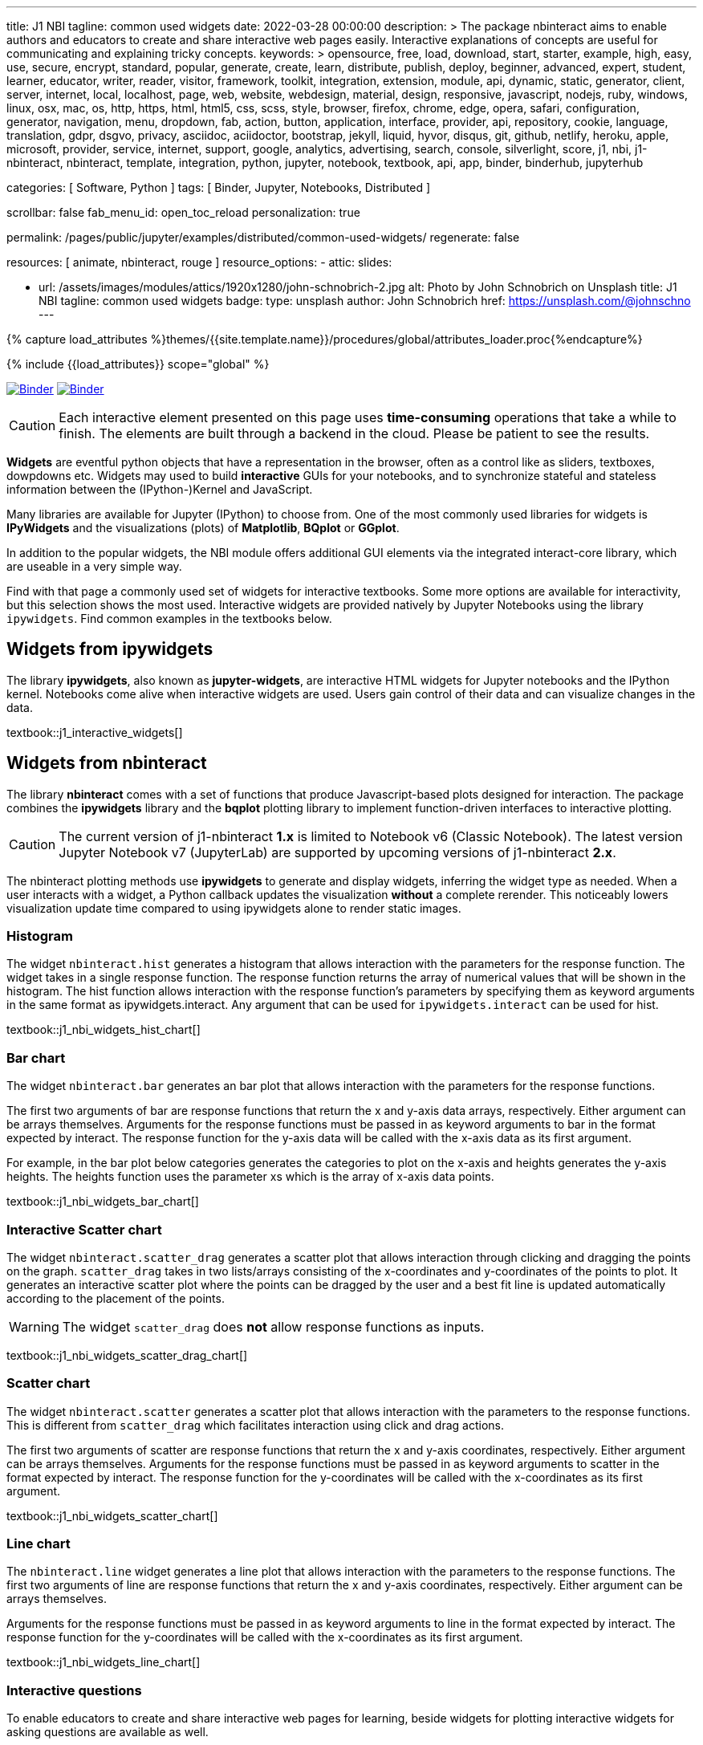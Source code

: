 ---
title:                                  J1 NBI
tagline:                                common used widgets
date:                                   2022-03-28 00:00:00
description: >
                                        The package nbinteract aims to enable authors and educators to create and
                                        share interactive web pages easily. Interactive explanations of concepts are
                                        useful for communicating and explaining tricky concepts.
keywords: >
                                        opensource, free, load, download, start, starter, example,
                                        high, easy, use, secure, encrypt, standard, popular,
                                        generate, create, learn, distribute, publish, deploy,
                                        beginner, advanced, expert, student, learner, educator,
                                        writer, reader, visitor,
                                        framework, toolkit, integration, extension, module, api,
                                        dynamic, static, generator, client, server, internet, local, localhost,
                                        page, web, website, webdesign, material, design, responsive,
                                        javascript, nodejs, ruby, windows, linux, osx, mac, os,
                                        http, https, html, html5, css, scss, style,
                                        browser, firefox, chrome, edge, opera, safari,
                                        configuration, generator, navigation, menu, dropdown, fab, action, button,
                                        application, interface, provider, api, repository,
                                        cookie, language, translation, gdpr, dsgvo, privacy,
                                        asciidoc, aciidoctor, bootstrap, jekyll, liquid,
                                        hyvor, disqus, git, github, netlify, heroku, apple, microsoft,
                                        provider, service, internet, support,
                                        google, analytics, advertising, search, console, silverlight, score,
                                        j1, nbi, j1-nbinteract, nbinteract, template, integration,
                                        python, jupyter, notebook, textbook, api, app,
                                        binder, binderhub, jupyterhub

categories:                             [ Software, Python ]
tags:                                   [ Binder, Jupyter, Notebooks, Distributed ]

scrollbar:                              false
fab_menu_id:                            open_toc_reload
personalization:                        true

permalink:                              /pages/public/jupyter/examples/distributed/common-used-widgets/
regenerate:                             false

resources:                              [ animate, nbinteract, rouge ]
resource_options:
  - attic:
      slides:

        - url:                          /assets/images/modules/attics/1920x1280/john-schnobrich-2.jpg
          alt:                          Photo by John Schnobrich on Unsplash
          title:                        J1 NBI
          tagline:                      common used widgets
          badge:
            type:                       unsplash
            author:                     John Schnobrich
            href:                       https://unsplash.com/@johnschno
---

// Page Initializer
// =============================================================================
// Enable the Liquid Preprocessor
:page-liquid:

// Set (local) page attributes here
// -----------------------------------------------------------------------------
// :page--attr:                         <attr-value>
:binder-badges-enabled:                 true
:binder-app-launch--lab:                https://mybinder.org/v2/gh/jekyll-one/j1-binder-repo/main
:binder-app-launch--tree:               https://mybinder.org/v2/gh/jekyll-one/j1-binder-repo/main?urlpath=/tree
:binder-app-launch--notebook:           https://mybinder.org/v2/gh/jekyll-one/j1-binder-repo/main?filepath=notebooks/j1/j1_interactive_widgets.ipynb

//  Load Liquid procedures
// -----------------------------------------------------------------------------
{% capture load_attributes %}themes/{{site.template.name}}/procedures/global/attributes_loader.proc{%endcapture%}

// Load page attributes
// -----------------------------------------------------------------------------
{% include {{load_attributes}} scope="global" %}


// Page content
// ~~~~~~~~~~~~~~~~~~~~~~~~~~~~~~~~~~~~~~~~~~~~~~~~~~~~~~~~~~~~~~~~~~~~~~~~~~~~~
// Include sub-documents (if any)
// -----------------------------------------------------------------------------
// image:/assets/images/badges/myBinder.png[Binder, link="https://mybinder.org/", {browser-window--new}]
// image:/assets/images/badges/docsBinder.png[Binder, link="https://mybinder.readthedocs.io/en/latest/", {browser-window--new}]

ifeval::[{binder-badges-enabled} == true]
image:/assets/images/badges/notebookBinder.png[Binder, link="{binder-app-launch--notebook}", {browser-window--new}]
image:https://mybinder.org/badge_logo.svg[Binder, link="{binder-app-launch--lab}", {browser-window--new}]
endif::[]

CAUTION: Each interactive element presented on this page uses *time-consuming*
operations that take a while to finish. The elements are built through a
backend in the cloud. Please be patient to see the results.

*Widgets* are eventful python objects that have a representation in the browser,
often as a control like as sliders, textboxes, dowpdowns etc. Widgets may used
to build *interactive* GUIs for your notebooks, and to synchronize stateful and
stateless information between the (IPython-)Kernel and JavaScript.

Many libraries are available for Jupyter (IPython) to choose from. One of the
most commonly used libraries for widgets is *IPyWidgets* and the visualizations
(plots) of *Matplotlib*, *BQplot* or *GGplot*.

In addition to the popular widgets, the NBI module offers additional GUI
elements via the integrated interact-core library, which are useable in a
very simple way.

Find with that page a commonly used set of widgets for interactive textbooks.
Some more options are available for interactivity, but this selection shows
the most used. Interactive widgets are provided natively by Jupyter Notebooks
using the library `ipywidgets`. Find common examples in the textbooks below.

== Widgets from ipywidgets

The library *ipywidgets*, also known as *jupyter-widgets*, are interactive
HTML widgets for Jupyter notebooks and the IPython kernel. Notebooks come
alive when interactive widgets are used. Users gain control of their data
and can visualize changes in the data.

textbook::j1_interactive_widgets[]

== Widgets from nbinteract

The library *nbinteract* comes with a set of functions that produce
Javascript-based plots designed for interaction. The package combines the
*ipywidgets* library and the *bqplot* plotting library to implement
function-driven interfaces to interactive plotting.

CAUTION: The current version of j1-nbinteract *1.x* is limited to Notebook v6
(Classic Notebook). The latest version Jupyter Notebook v7 (JupyterLab) are
supported by upcoming versions of j1-nbinteract *2.x*.

The nbinteract plotting methods use **ipywidgets** to generate and display
widgets, inferring the widget type as needed. When a user interacts with a
widget, a Python callback updates the visualization **without** a complete
rerender. This noticeably lowers visualization update time compared to using
ipywidgets alone to render static images.

=== Histogram

The  widget `nbinteract.hist` generates a histogram that allows interaction
with the parameters for the response function. The widget takes in a single
response function. The response function returns the array of numerical values
that will be shown in the histogram. The hist function allows interaction with
the response function's parameters by specifying them as keyword arguments
in the same format as ipywidgets.interact. Any argument that can be used for
`ipywidgets.interact` can be used for hist.

textbook::j1_nbi_widgets_hist_chart[]

=== Bar chart

The widget `nbinteract.bar` generates an bar plot that allows interaction
with the parameters for the response functions.

The first two arguments of bar are response functions that return the x and
y-axis data arrays, respectively. Either argument can be arrays themselves.
Arguments for the response functions must be passed in as keyword arguments
to bar in the format expected by interact. The response function for the
y-axis data will be called with the x-axis data as its first argument.

For example, in the bar plot below categories generates the categories to
plot on the x-axis and heights generates the y-axis heights. The heights
function uses the parameter xs which is the array of x-axis data points.

textbook::j1_nbi_widgets_bar_chart[]

=== Interactive Scatter chart

The widget `nbinteract.scatter_drag` generates a scatter plot that allows
interaction through clicking and dragging the points on the graph.
`scatter_drag` takes in two lists/arrays consisting of the x-coordinates
and y-coordinates of the points to plot. It generates an interactive
scatter plot where the points can be dragged by the user and a best fit
line is updated automatically according to the placement of the points.

WARNING: The widget `scatter_drag` does *not* allow response functions
as inputs.

textbook::j1_nbi_widgets_scatter_drag_chart[]

=== Scatter chart

The widget `nbinteract.scatter` generates a scatter plot that allows
interaction with the parameters to the response functions. This is different
from `scatter_drag` which facilitates interaction using click and drag
actions.

The first two arguments of scatter are response functions that return the
x and y-axis coordinates, respectively. Either argument can be arrays
themselves. Arguments for the response functions must be passed in as
keyword arguments to scatter in the format expected by interact.
The response function for the y-coordinates will be called with the
x-coordinates as its first argument.

textbook::j1_nbi_widgets_scatter_chart[]

=== Line chart

The `nbinteract.line` widget generates a line plot that allows interaction
with the parameters to the response functions. The first two arguments of line
are response functions that return the x and y-axis coordinates, respectively.
Either argument can be arrays themselves.

Arguments for the response functions must be passed in as keyword arguments
to line in the format expected by interact. The response function for the
y-coordinates will be called with the x-coordinates as its first argument.

textbook::j1_nbi_widgets_line_chart[]

=== Interactive questions

To enable educators to create and share interactive web pages for learning,
beside widgets for plotting interactive widgets for asking questions are
available as well.

==== Multiple choice

The widget `nbinteract.multiple_choice` takes a question, a list of possible
answer choices, and the correct answer. Clicking the buttons shows whether
the choice was correct.

textbook::j1_nbi_widgets_question_multiple_choice[]

==== Short answer

The widget `nbinteract.short_answer` takes a question and an answer. The
answer can either be a string, a list of strings, or a function that
returns `True` when called with the user's input. If the function errors,
an error message will be displayed.

textbook::j1_nbi_widgets_question_short_answer[]
